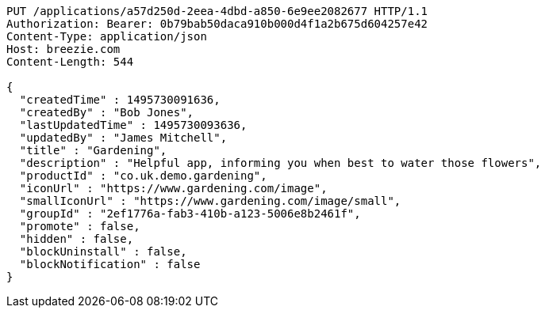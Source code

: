 [source,http,options="nowrap"]
----
PUT /applications/a57d250d-2eea-4dbd-a850-6e9ee2082677 HTTP/1.1
Authorization: Bearer: 0b79bab50daca910b000d4f1a2b675d604257e42
Content-Type: application/json
Host: breezie.com
Content-Length: 544

{
  "createdTime" : 1495730091636,
  "createdBy" : "Bob Jones",
  "lastUpdatedTime" : 1495730093636,
  "updatedBy" : "James Mitchell",
  "title" : "Gardening",
  "description" : "Helpful app, informing you when best to water those flowers",
  "productId" : "co.uk.demo.gardening",
  "iconUrl" : "https://www.gardening.com/image",
  "smallIconUrl" : "https://www.gardening.com/image/small",
  "groupId" : "2ef1776a-fab3-410b-a123-5006e8b2461f",
  "promote" : false,
  "hidden" : false,
  "blockUninstall" : false,
  "blockNotification" : false
}
----